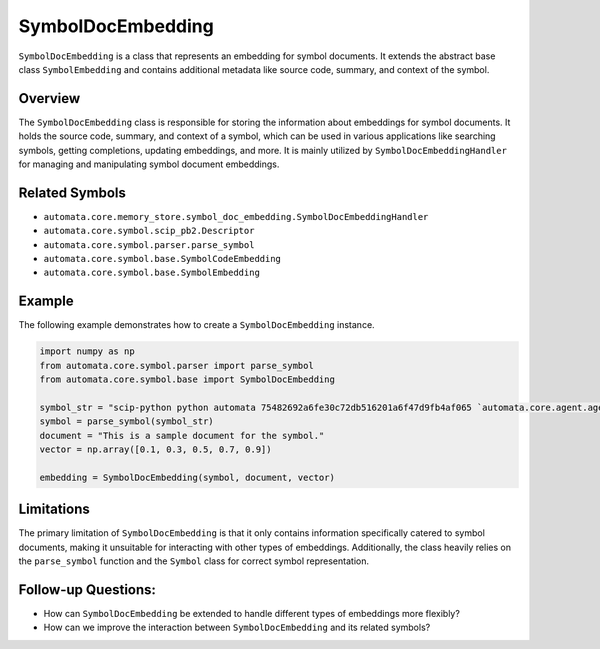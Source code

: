 SymbolDocEmbedding
==================

``SymbolDocEmbedding`` is a class that represents an embedding for
symbol documents. It extends the abstract base class ``SymbolEmbedding``
and contains additional metadata like source code, summary, and context
of the symbol.

Overview
--------

The ``SymbolDocEmbedding`` class is responsible for storing the
information about embeddings for symbol documents. It holds the source
code, summary, and context of a symbol, which can be used in various
applications like searching symbols, getting completions, updating
embeddings, and more. It is mainly utilized by
``SymbolDocEmbeddingHandler`` for managing and manipulating symbol
document embeddings.

Related Symbols
---------------

-  ``automata.core.memory_store.symbol_doc_embedding.SymbolDocEmbeddingHandler``
-  ``automata.core.symbol.scip_pb2.Descriptor``
-  ``automata.core.symbol.parser.parse_symbol``
-  ``automata.core.symbol.base.SymbolCodeEmbedding``
-  ``automata.core.symbol.base.SymbolEmbedding``

Example
-------

The following example demonstrates how to create a
``SymbolDocEmbedding`` instance.

.. code:: python

   import numpy as np
   from automata.core.symbol.parser import parse_symbol
   from automata.core.symbol.base import SymbolDocEmbedding

   symbol_str = "scip-python python automata 75482692a6fe30c72db516201a6f47d9fb4af065 `automata.core.agent.agent_enums`/ActionIndicator#"
   symbol = parse_symbol(symbol_str)
   document = "This is a sample document for the symbol."
   vector = np.array([0.1, 0.3, 0.5, 0.7, 0.9])

   embedding = SymbolDocEmbedding(symbol, document, vector)

Limitations
-----------

The primary limitation of ``SymbolDocEmbedding`` is that it only
contains information specifically catered to symbol documents, making it
unsuitable for interacting with other types of embeddings. Additionally,
the class heavily relies on the ``parse_symbol`` function and the
``Symbol`` class for correct symbol representation.

Follow-up Questions:
--------------------

-  How can ``SymbolDocEmbedding`` be extended to handle different types
   of embeddings more flexibly?
-  How can we improve the interaction between ``SymbolDocEmbedding`` and
   its related symbols?
